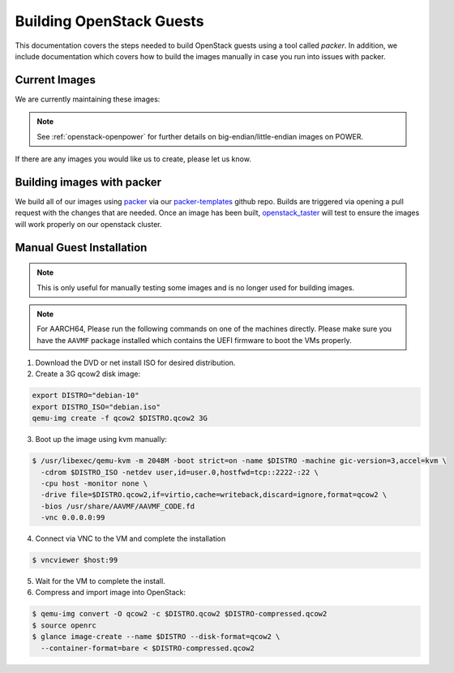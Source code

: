 .. _openstack-guests:

Building OpenStack Guests
=========================

This documentation covers the steps needed to build OpenStack guests using a tool called
`packer`. In addition, we include documentation which covers how to build the images manually in case you run into
issues with packer.

Current Images
--------------

We are currently maintaining these images:

.. csv-table::
   :file: ./csv/images.csv
   :widths: 40, 15, 15, 15, 15
   :header-rows: 1

.. note:: See :ref:`openstack-openpower` for further details on big-endian/little-endian images on POWER.

If there are any images you would like us to create, please let us know.

Building images with packer
---------------------------

We build all of our images using `packer`_ via our `packer-templates`_ github repo. Builds are triggered via opening a
pull request with the changes that are needed. Once an image has been built, `openstack_taster`_ will test to ensure
the images will work properly on our openstack cluster.

.. _packer: http://www.packer.io/
.. _packer-templates: https://github.com/osuosl/packer-templates
.. _openstack_taster: https://github.com/osuosl/openstack_taster

Manual Guest Installation
-------------------------

.. note:: This is only useful for manually testing some images and is no longer used for building images.

.. note:: For AARCH64, Please run the following commands on one of the machines directly. Please make sure you have the ``AAVMF`` package installed which contains the UEFI firmware to boot the VMs properly.

1. Download the DVD or net install ISO for desired distribution.
2. Create a 3G qcow2 disk image:

.. code-block:: bash

    export DISTRO="debian-10"
    export DISTRO_ISO="debian.iso"
    qemu-img create -f qcow2 $DISTRO.qcow2 3G

3. Boot up the image using kvm manually:

.. code-block:: console

   $ /usr/libexec/qemu-kvm -m 2048M -boot strict=on -name $DISTRO -machine gic-version=3,accel=kvm \
     -cdrom $DISTRO_ISO -netdev user,id=user.0,hostfwd=tcp::2222-:22 \
     -cpu host -monitor none \
     -drive file=$DISTRO.qcow2,if=virtio,cache=writeback,discard=ignore,format=qcow2 \
     -bios /usr/share/AAVMF/AAVMF_CODE.fd
     -vnc 0.0.0.0:99

4. Connect via VNC to the VM and complete the installation

.. code-block:: console

  $ vncviewer $host:99

5. Wait for the VM to complete the install.

6. Compress and import image into OpenStack:

.. code-block:: console

      $ qemu-img convert -O qcow2 -c $DISTRO.qcow2 $DISTRO-compressed.qcow2
      $ source openrc
      $ glance image-create --name $DISTRO --disk-format=qcow2 \
        --container-format=bare < $DISTRO-compressed.qcow2
